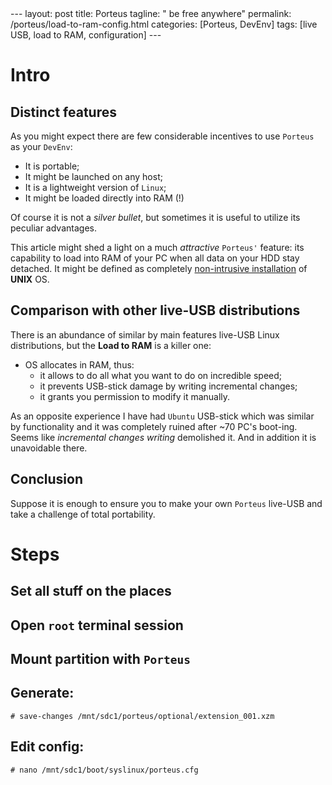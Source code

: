 #+BEGIN_EXPORT html
---
layout: post
title: Porteus
tagline: " be free anywhere"
permalink: /porteus/load-to-ram-config.html
categories: [Porteus, DevEnv]
tags: [live USB, load to RAM, configuration]
---
#+END_EXPORT

#+STARTUP: showall
#+OPTIONS: tags:nil num:nil \n:nil @:t ::t |:t ^:{} _:{} *:t
#+TOC: headlines 2
#+PROPERTY:header-args :results output :exports both :eval no-export

* Intro

** Distinct features
   
   As you might expect there are few considerable incentives to use
   ~Porteus~ as your ~DevEnv~:

   - It is portable;
   - It might be launched on any host;
   - It is a lightweight version of ~Linux~;
   - It might be loaded directly into RAM (!)


   Of course it is not a /silver bullet/, but sometimes it is useful to
   utilize its peculiar advantages.

   This article might shed a light on a much /attractive/ ~Porteus'~
   feature: its capability to load into RAM of your PC when all data
   on your HDD stay detached. It might be defined as completely
   _non-intrusive installation_ of *UNIX* OS.

** Comparison with other live-USB distributions

   There is an abundance of similar by main features live-USB Linux
   distributions, but the *Load to RAM* is a killer one:

   - OS allocates in RAM, thus:
     - it allows to do all what you want to do on incredible speed;
     - it prevents USB-stick damage by writing incremental changes;
     - it grants you permission to modify it manually.

   As an opposite experience I have had ~Ubuntu~ USB-stick which was
   similar by functionality and it was completely ruined after ~70
   PC's boot-ing. Seems like /incremental changes writing/ demolished
   it. And in addition it is unavoidable there.

** Conclusion
   
   Suppose it is enough to ensure you to make your own ~Porteus~
   live-USB and take a challenge of total portability.

* Steps

** Set all stuff on the places

** Open =root= terminal session

** Mount partition with ~Porteus~

** Generate:

   #+BEGIN_EXAMPLE
   # save-changes /mnt/sdc1/porteus/optional/extension_001.xzm
   #+END_EXAMPLE

** Edit config:

   #+BEGIN_EXAMPLE
   # nano /mnt/sdc1/boot/syslinux/porteus.cfg
   #+END_EXAMPLE
